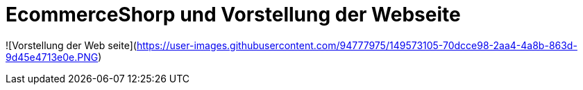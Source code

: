 # EcommerceShorp und Vorstellung der Webseite

![Vorstellung der Web seite](https://user-images.githubusercontent.com/94777975/149573105-70dcce98-2aa4-4a8b-863d-9d45e4713e0e.PNG)
